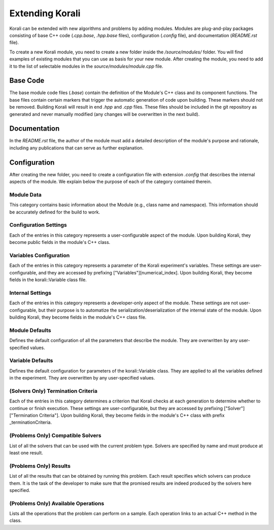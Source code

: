 **************************
Extending Korali
**************************

Korali can be extended with new algorithms and problems by adding modules. Modules are plug-and-play packages consisting of base C++ code (`.cpp.base`, `.hpp.base` files), configuration (`.config` file), and documentation (`README.rst` file).

To create a new Korali module, you need to create a new folder inside the `/source/modules/` folder. You will find examples of existing modules that you can use as basis for your new module. After creating the module, you need to add it to the list of selectable modules in the `source/modules/module.cpp` file.

Base Code
*************************

The base module code files (`.base`) contain the definition of the Module's C++ class and its component functions. The base files contain certain markers that trigger the automatic generation of code upon building. These markers should not be removed. Building Korali will result in end `.hpp` and `.cpp` files. These files should be included in the git repository as generated and never manually modified (any changes will be overwritten in the next build).

Documentation
*************************

In the `README.rst` file, the author of the module must add a detailed description of the module's purpose and rationale, including any publications that can serve as further explanation.

Configuration
**************************

After creating the new folder, you need to create a configuration file with extension `.config` that describes the internal aspects of the module. We explain below the purpose of each of the category contained therein.

Module Data
-------------------------

This category contains basic information about the Module (e.g., class name and namespace). This information should be accurately defined for the build to work. 

Configuration Settings
-------------------------

Each of the entries in this category represents a user-configurable aspect of the module. Upon building Korali, they become public fields in the module's C++ class. 

Variables Configuration
--------------------------------------

Each of the entries in this category represents a parameter of the Korali experiment's variables. These settings are user-configurable, and they are accessed by prefixing ["Variables"][numerical_index]. Upon building Korali, they become fields in the korali::Variable class file.

Internal Settings
--------------------------------------

Each of the entries in this category represents a developer-only aspect of the module. These settings are not user-configurable, but their purpose is to automatize the serialization/deserialization of the internal state of the module. Upon building Korali, they become fields in the module's C++ class file.

Module Defaults
--------------------------------------

Defines the default configuration of all the parameters that describe the module. They are overwritten by any user-specified values.

Variable Defaults
--------------------------------------

Defines the default configuration for parameters of the korali::Variable class. They are applied to all the variables defined in the experiment. They are overwritten by any user-specified values.  

(Solvers Only) Termination Criteria
--------------------------------------

Each of the entries in this category determines a criterion that Korali checks at each generation to determine whether to continue or finish execution. These settings are user-configurable, but they are accessed by prefixing ["Solver"]["Termination Criteria"]. Upon building Korali, they become fields in the module's C++ class with prefix _terminationCriteria.

(Problems Only) Compatible Solvers
--------------------------------------

List of all the solvers that can be used with the current problem type. Solvers are specified by name and must produce at least one result.  

(Problems Only)  Results
--------------------------------------

List of all the results that can be obtained by running this problem. Each result specifies which solvers can produce them. It is the task of the developer to make sure that the promised results are indeed produced by the solvers here specified.

(Problems Only) Available Operations
--------------------------------------

Lists all the operations that the problem can perform on a sample. Each operation links to an actual C++ method in the class.  

